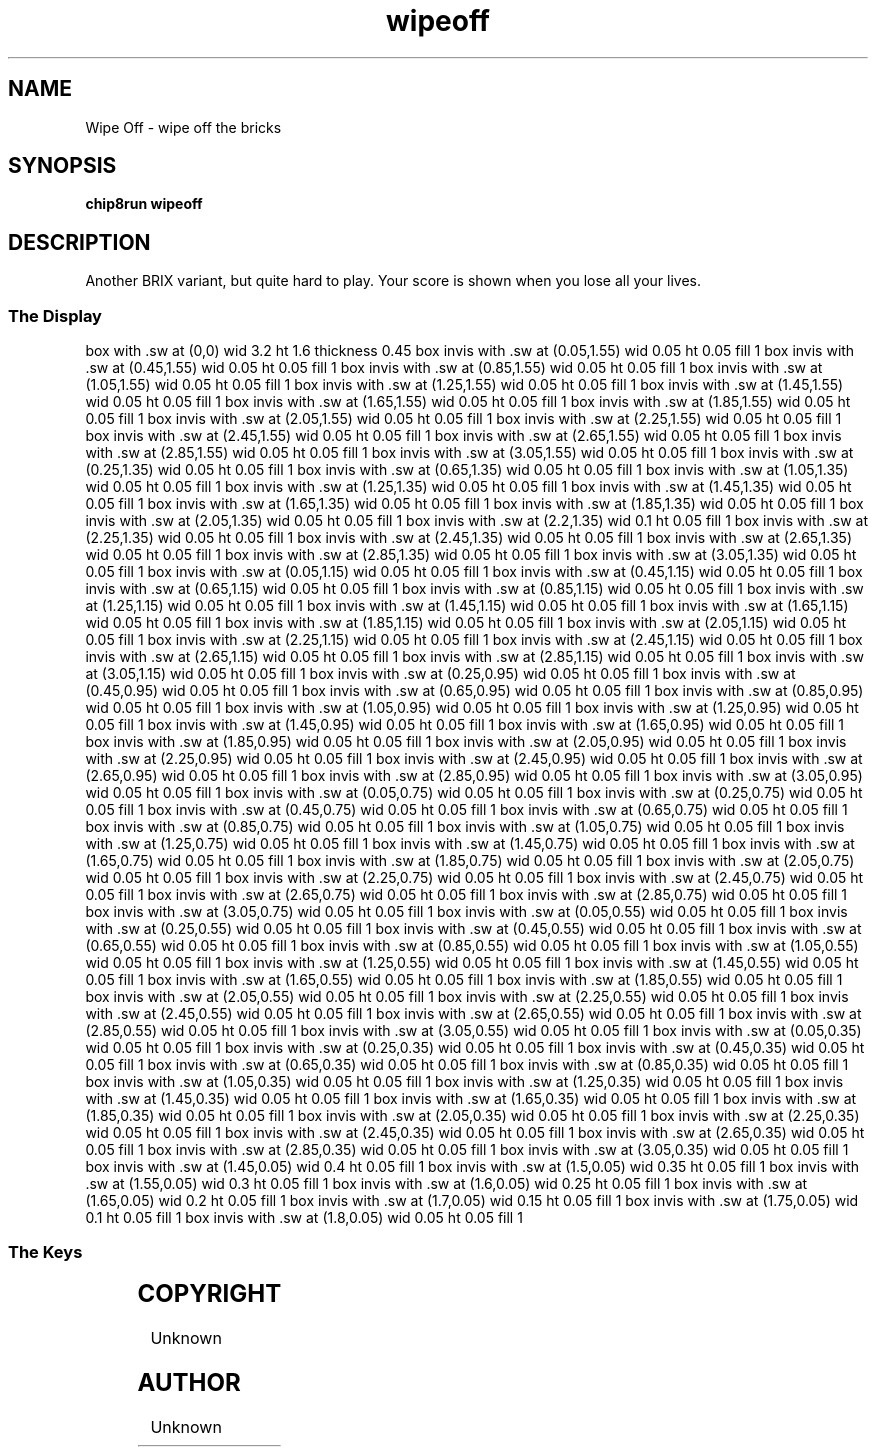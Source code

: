 '\" tp
.\"	chip8 - X11 Chip8 interpreter
.\"	Copyright (C) 1998, 2012 Peter Miller
.\"
.\"	This program is free software; you can redistribute it and/or modify
.\"	it under the terms of the GNU General Public License as published by
.\"	the Free Software Foundation; either version 2 of the License, or
.\"	(at your option) any later version.
.\"
.\"	This program is distributed in the hope that it will be useful,
.\"	but WITHOUT ANY WARRANTY; without even the implied warranty of
.\"	MERCHANTABILITY or FITNESS FOR A PARTICULAR PURPOSE.  See the
.\"	GNU General Public License for more details.
.\"
.\"	You should have received a copy of the GNU General Public License
.\"	along with this program. If not, see
.\"	<http://www.gnu.org/licenses/>.
.\"
.TH "wipeoff" 7 Chip8 "Reference Manual" ""
.SH NAME
Wipe Off \- wipe off the bricks
.if require_index \{
.XX "wipeoff(7)" "wipe off the bricks"
.\}
.SH SYNOPSIS
.B chip8run
.B wipeoff
.SH DESCRIPTION
Another BRIX variant, but quite hard to play.
Your score is shown when you lose all your lives.
.SS The Display
.PS
box with .sw at (0,0) wid 3.2 ht 1.6 thickness 0.45
box invis with .sw at (0.05,1.55) wid 0.05 ht 0.05 fill 1
box invis with .sw at (0.45,1.55) wid 0.05 ht 0.05 fill 1
box invis with .sw at (0.85,1.55) wid 0.05 ht 0.05 fill 1
box invis with .sw at (1.05,1.55) wid 0.05 ht 0.05 fill 1
box invis with .sw at (1.25,1.55) wid 0.05 ht 0.05 fill 1
box invis with .sw at (1.45,1.55) wid 0.05 ht 0.05 fill 1
box invis with .sw at (1.65,1.55) wid 0.05 ht 0.05 fill 1
box invis with .sw at (1.85,1.55) wid 0.05 ht 0.05 fill 1
box invis with .sw at (2.05,1.55) wid 0.05 ht 0.05 fill 1
box invis with .sw at (2.25,1.55) wid 0.05 ht 0.05 fill 1
box invis with .sw at (2.45,1.55) wid 0.05 ht 0.05 fill 1
box invis with .sw at (2.65,1.55) wid 0.05 ht 0.05 fill 1
box invis with .sw at (2.85,1.55) wid 0.05 ht 0.05 fill 1
box invis with .sw at (3.05,1.55) wid 0.05 ht 0.05 fill 1
box invis with .sw at (0.25,1.35) wid 0.05 ht 0.05 fill 1
box invis with .sw at (0.65,1.35) wid 0.05 ht 0.05 fill 1
box invis with .sw at (1.05,1.35) wid 0.05 ht 0.05 fill 1
box invis with .sw at (1.25,1.35) wid 0.05 ht 0.05 fill 1
box invis with .sw at (1.45,1.35) wid 0.05 ht 0.05 fill 1
box invis with .sw at (1.65,1.35) wid 0.05 ht 0.05 fill 1
box invis with .sw at (1.85,1.35) wid 0.05 ht 0.05 fill 1
box invis with .sw at (2.05,1.35) wid 0.05 ht 0.05 fill 1
box invis with .sw at (2.2,1.35) wid 0.1 ht 0.05 fill 1
box invis with .sw at (2.25,1.35) wid 0.05 ht 0.05 fill 1
box invis with .sw at (2.45,1.35) wid 0.05 ht 0.05 fill 1
box invis with .sw at (2.65,1.35) wid 0.05 ht 0.05 fill 1
box invis with .sw at (2.85,1.35) wid 0.05 ht 0.05 fill 1
box invis with .sw at (3.05,1.35) wid 0.05 ht 0.05 fill 1
box invis with .sw at (0.05,1.15) wid 0.05 ht 0.05 fill 1
box invis with .sw at (0.45,1.15) wid 0.05 ht 0.05 fill 1
box invis with .sw at (0.65,1.15) wid 0.05 ht 0.05 fill 1
box invis with .sw at (0.85,1.15) wid 0.05 ht 0.05 fill 1
box invis with .sw at (1.25,1.15) wid 0.05 ht 0.05 fill 1
box invis with .sw at (1.45,1.15) wid 0.05 ht 0.05 fill 1
box invis with .sw at (1.65,1.15) wid 0.05 ht 0.05 fill 1
box invis with .sw at (1.85,1.15) wid 0.05 ht 0.05 fill 1
box invis with .sw at (2.05,1.15) wid 0.05 ht 0.05 fill 1
box invis with .sw at (2.25,1.15) wid 0.05 ht 0.05 fill 1
box invis with .sw at (2.45,1.15) wid 0.05 ht 0.05 fill 1
box invis with .sw at (2.65,1.15) wid 0.05 ht 0.05 fill 1
box invis with .sw at (2.85,1.15) wid 0.05 ht 0.05 fill 1
box invis with .sw at (3.05,1.15) wid 0.05 ht 0.05 fill 1
box invis with .sw at (0.25,0.95) wid 0.05 ht 0.05 fill 1
box invis with .sw at (0.45,0.95) wid 0.05 ht 0.05 fill 1
box invis with .sw at (0.65,0.95) wid 0.05 ht 0.05 fill 1
box invis with .sw at (0.85,0.95) wid 0.05 ht 0.05 fill 1
box invis with .sw at (1.05,0.95) wid 0.05 ht 0.05 fill 1
box invis with .sw at (1.25,0.95) wid 0.05 ht 0.05 fill 1
box invis with .sw at (1.45,0.95) wid 0.05 ht 0.05 fill 1
box invis with .sw at (1.65,0.95) wid 0.05 ht 0.05 fill 1
box invis with .sw at (1.85,0.95) wid 0.05 ht 0.05 fill 1
box invis with .sw at (2.05,0.95) wid 0.05 ht 0.05 fill 1
box invis with .sw at (2.25,0.95) wid 0.05 ht 0.05 fill 1
box invis with .sw at (2.45,0.95) wid 0.05 ht 0.05 fill 1
box invis with .sw at (2.65,0.95) wid 0.05 ht 0.05 fill 1
box invis with .sw at (2.85,0.95) wid 0.05 ht 0.05 fill 1
box invis with .sw at (3.05,0.95) wid 0.05 ht 0.05 fill 1
box invis with .sw at (0.05,0.75) wid 0.05 ht 0.05 fill 1
box invis with .sw at (0.25,0.75) wid 0.05 ht 0.05 fill 1
box invis with .sw at (0.45,0.75) wid 0.05 ht 0.05 fill 1
box invis with .sw at (0.65,0.75) wid 0.05 ht 0.05 fill 1
box invis with .sw at (0.85,0.75) wid 0.05 ht 0.05 fill 1
box invis with .sw at (1.05,0.75) wid 0.05 ht 0.05 fill 1
box invis with .sw at (1.25,0.75) wid 0.05 ht 0.05 fill 1
box invis with .sw at (1.45,0.75) wid 0.05 ht 0.05 fill 1
box invis with .sw at (1.65,0.75) wid 0.05 ht 0.05 fill 1
box invis with .sw at (1.85,0.75) wid 0.05 ht 0.05 fill 1
box invis with .sw at (2.05,0.75) wid 0.05 ht 0.05 fill 1
box invis with .sw at (2.25,0.75) wid 0.05 ht 0.05 fill 1
box invis with .sw at (2.45,0.75) wid 0.05 ht 0.05 fill 1
box invis with .sw at (2.65,0.75) wid 0.05 ht 0.05 fill 1
box invis with .sw at (2.85,0.75) wid 0.05 ht 0.05 fill 1
box invis with .sw at (3.05,0.75) wid 0.05 ht 0.05 fill 1
box invis with .sw at (0.05,0.55) wid 0.05 ht 0.05 fill 1
box invis with .sw at (0.25,0.55) wid 0.05 ht 0.05 fill 1
box invis with .sw at (0.45,0.55) wid 0.05 ht 0.05 fill 1
box invis with .sw at (0.65,0.55) wid 0.05 ht 0.05 fill 1
box invis with .sw at (0.85,0.55) wid 0.05 ht 0.05 fill 1
box invis with .sw at (1.05,0.55) wid 0.05 ht 0.05 fill 1
box invis with .sw at (1.25,0.55) wid 0.05 ht 0.05 fill 1
box invis with .sw at (1.45,0.55) wid 0.05 ht 0.05 fill 1
box invis with .sw at (1.65,0.55) wid 0.05 ht 0.05 fill 1
box invis with .sw at (1.85,0.55) wid 0.05 ht 0.05 fill 1
box invis with .sw at (2.05,0.55) wid 0.05 ht 0.05 fill 1
box invis with .sw at (2.25,0.55) wid 0.05 ht 0.05 fill 1
box invis with .sw at (2.45,0.55) wid 0.05 ht 0.05 fill 1
box invis with .sw at (2.65,0.55) wid 0.05 ht 0.05 fill 1
box invis with .sw at (2.85,0.55) wid 0.05 ht 0.05 fill 1
box invis with .sw at (3.05,0.55) wid 0.05 ht 0.05 fill 1
box invis with .sw at (0.05,0.35) wid 0.05 ht 0.05 fill 1
box invis with .sw at (0.25,0.35) wid 0.05 ht 0.05 fill 1
box invis with .sw at (0.45,0.35) wid 0.05 ht 0.05 fill 1
box invis with .sw at (0.65,0.35) wid 0.05 ht 0.05 fill 1
box invis with .sw at (0.85,0.35) wid 0.05 ht 0.05 fill 1
box invis with .sw at (1.05,0.35) wid 0.05 ht 0.05 fill 1
box invis with .sw at (1.25,0.35) wid 0.05 ht 0.05 fill 1
box invis with .sw at (1.45,0.35) wid 0.05 ht 0.05 fill 1
box invis with .sw at (1.65,0.35) wid 0.05 ht 0.05 fill 1
box invis with .sw at (1.85,0.35) wid 0.05 ht 0.05 fill 1
box invis with .sw at (2.05,0.35) wid 0.05 ht 0.05 fill 1
box invis with .sw at (2.25,0.35) wid 0.05 ht 0.05 fill 1
box invis with .sw at (2.45,0.35) wid 0.05 ht 0.05 fill 1
box invis with .sw at (2.65,0.35) wid 0.05 ht 0.05 fill 1
box invis with .sw at (2.85,0.35) wid 0.05 ht 0.05 fill 1
box invis with .sw at (3.05,0.35) wid 0.05 ht 0.05 fill 1
box invis with .sw at (1.45,0.05) wid 0.4 ht 0.05 fill 1
box invis with .sw at (1.5,0.05) wid 0.35 ht 0.05 fill 1
box invis with .sw at (1.55,0.05) wid 0.3 ht 0.05 fill 1
box invis with .sw at (1.6,0.05) wid 0.25 ht 0.05 fill 1
box invis with .sw at (1.65,0.05) wid 0.2 ht 0.05 fill 1
box invis with .sw at (1.7,0.05) wid 0.15 ht 0.05 fill 1
box invis with .sw at (1.75,0.05) wid 0.1 ht 0.05 fill 1
box invis with .sw at (1.8,0.05) wid 0.05 ht 0.05 fill 1
.PE
.SS The Keys
.TS
center;
l r l.
T{
.PS
boxwid = 0.3
boxht = 0.3
B1: box "1"				fill 0.1
B2: box "2" with .w at B1.e+(0.05,0)	fill 0.1
B3: box "3" with .w at B2.e+(0.05,0)	fill 0.1
BC: box "C" with .w at B3.e+(0.05,0)	fill 0.1
B4: box "4" with .n at B1.s-(0,0.05)
B5: box "5" with .w at B4.e+(0.05,0)	fill 0.1
B6: box "6" with .w at B5.e+(0.05,0)
BD: box "D" with .w at B6.e+(0.05,0)	fill 0.1
B7: box "7" with .n at B4.s-(0,0.05)	fill 0.1
B8: box "8" with .w at B7.e+(0.05,0)	fill 0.1
B9: box "9" with .w at B8.e+(0.05,0)	fill 0.1
BE: box "E" with .w at B9.e+(0.05,0)	fill 0.1
BA: box "A" with .n at B7.s-(0,0.05)	fill 0.1
B0: box "0" with .w at BA.e+(0.05,0)	fill 0.1
BB: box "B" with .w at B0.e+(0.05,0)	fill 0.1
BF: box "F" with .w at BB.e+(0.05,0)	fill 0.1
.PE
T}
\^	4:	move paddle left
\^	6:	move paddle right
.TE
.SH COPYRIGHT
Unknown
.SH AUTHOR
Unknown
